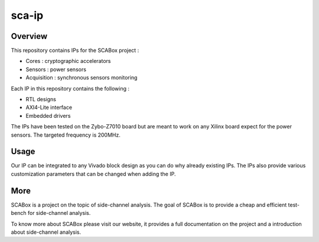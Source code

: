 sca-ip
***************************************************************

Overview
===============================================================

This repository contains IPs for the SCABox project :

- Cores : cryptographic accelerators
- Sensors : power sensors
- Acquisition : synchronous sensors monitoring

Each IP in this repository contains the following :

- RTL designs
- AXI4-Lite interface
- Embedded drivers

The IPs have been tested on the Zybo-Z7010 board but are meant to work on any Xilinx board
expect for the power sensors. The targeted frequency is 200MHz.

Usage
===============================================================

Our IP can be integrated to any Vivado block design as you can do why already existing IPs.
The IPs also provide various customization parameters that can be changed when adding the IP.

More
===============================================================

SCABox is a project on the topic of side-channel analysis.
The goal of SCABox is to provide a cheap and efficient test-bench for side-channel analysis.

To know more about SCABox please visit our website, it provides a full documentation on the project
and a introduction about side-channel analysis.
